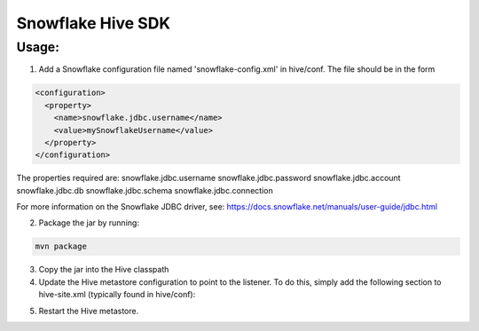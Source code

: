 Snowflake Hive SDK
******************

Usage:
======

1. Add a Snowflake configuration file named 'snowflake-config.xml' in hive/conf. The file should be in the form

.. code-block:: bash

    <configuration>
      <property>
        <name>snowflake.jdbc.username</name>
        <value>mySnowflakeUsername</value>
      </property>
    </configuration>

The properties required are:
snowflake.jdbc.username
snowflake.jdbc.password
snowflake.jdbc.account
snowflake.jdbc.db
snowflake.jdbc.schema
snowflake.jdbc.connection

For more information on the Snowflake JDBC driver, see: https://docs.snowflake.net/manuals/user-guide/jdbc.html

2. Package the jar by running:

.. code-block:: bash

    mvn package

3. Copy the jar into the Hive classpath

4. Update the Hive metastore configuration to point to the listener. To do this, simply add the following section to hive-site.xml (typically found in hive/conf):

.. code-block:: bash
    <configuration>
      ...
      <property>
        <name>hive.metastore.event.listeners</name>
        <value>com.snowflake.hive.listener.SnowflakeHiveListener</value>
      </property>
    </configuration>
    
5. Restart the Hive metastore.
